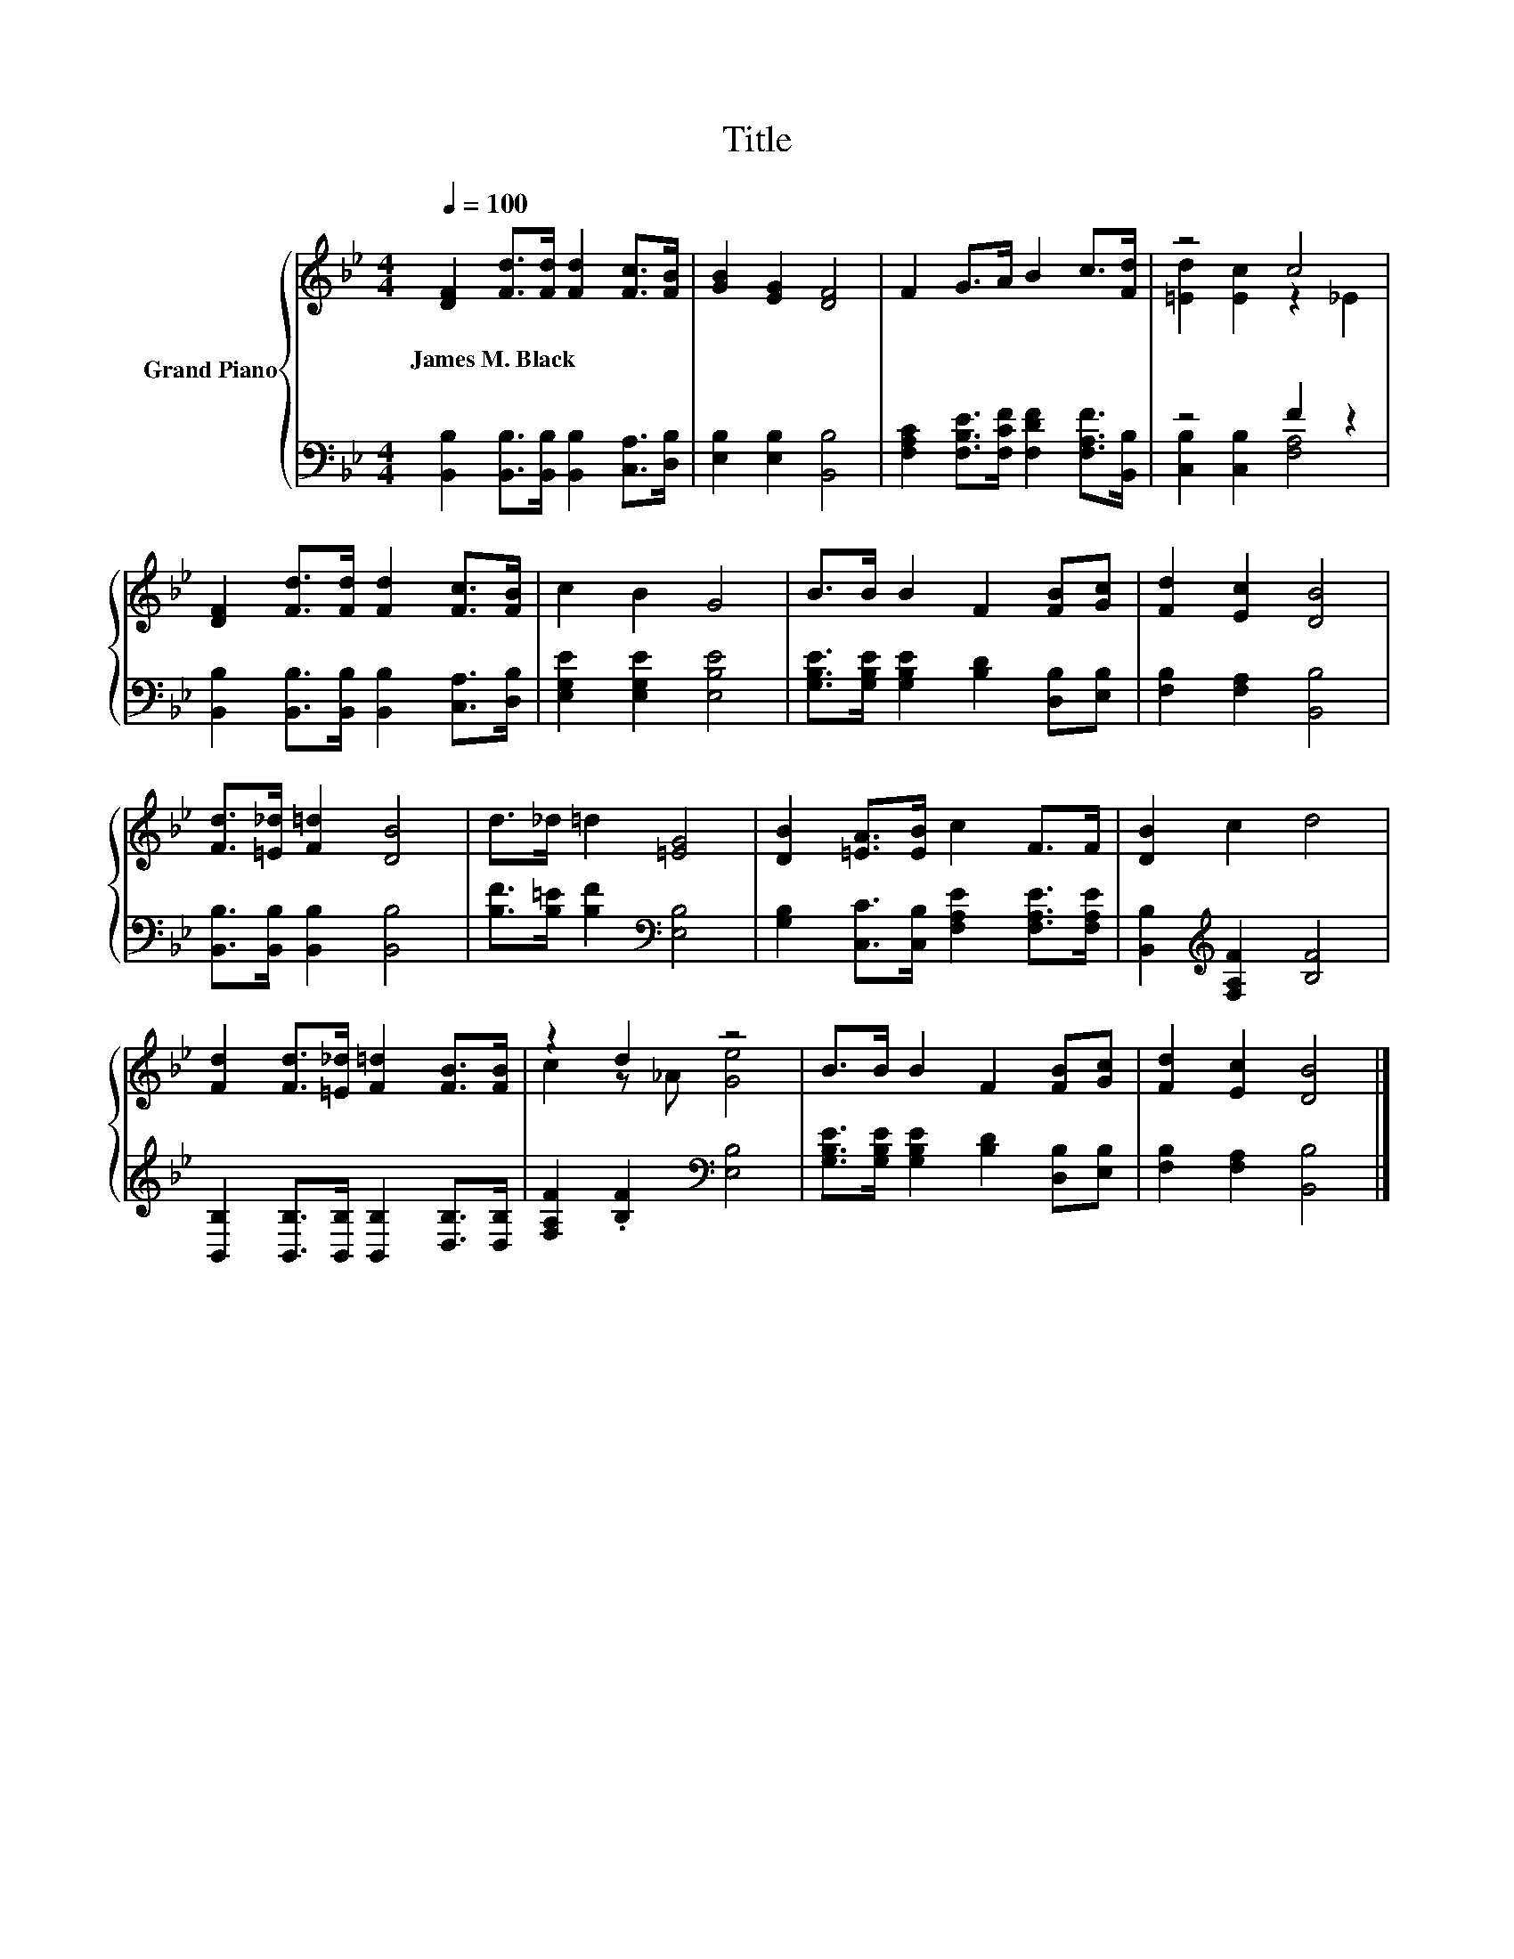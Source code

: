 X:1
T:Title
%%score { ( 1 3 ) | ( 2 4 ) }
L:1/8
Q:1/4=100
M:4/4
K:Bb
V:1 treble nm="Grand Piano"
V:3 treble 
V:2 bass 
V:4 bass 
V:1
 [DF]2 [Fd]>[Fd] [Fd]2 [Fc]>[FB] | [GB]2 [EG]2 [DF]4 | F2 G>A B2 c>[Fd] | z4 c4 | %4
w: James~M.~Black * * * * *||||
 [DF]2 [Fd]>[Fd] [Fd]2 [Fc]>[FB] | c2 B2 G4 | B>B B2 F2 [FB][Gc] | [Fd]2 [Ec]2 [DB]4 | %8
w: ||||
 [Fd]>[=E_d] [F=d]2 [DB]4 | d>_d =d2 [=EG]4 | [DB]2 [=EA]>[EB] c2 F>F | [DB]2 c2 d4 | %12
w: ||||
 [Fd]2 [Fd]>[=E_d] [F=d]2 [FB]>[FB] | z2 d2 z4 | B>B B2 F2 [FB][Gc] | [Fd]2 [Ec]2 [DB]4 |] %16
w: ||||
V:2
 [B,,B,]2 [B,,B,]>[B,,B,] [B,,B,]2 [C,A,]>[D,B,] | [E,B,]2 [E,B,]2 [B,,B,]4 | %2
 [F,A,C]2 [F,B,E]>[F,CF] [F,DF]2 [F,A,F]>[B,,B,] | z4 F2 z2 | %4
 [B,,B,]2 [B,,B,]>[B,,B,] [B,,B,]2 [C,A,]>[D,B,] | [E,G,E]2 [E,G,E]2 [E,B,E]4 | %6
 [G,B,E]>[G,B,E] [G,B,E]2 [B,D]2 [D,B,][E,B,] | [F,B,]2 [F,A,]2 [B,,B,]4 | %8
 [B,,B,]>[B,,B,] [B,,B,]2 [B,,B,]4 | [B,F]>[B,=E] [B,F]2[K:bass] [E,B,]4 | %10
 [G,B,]2 [C,C]>[C,B,] [F,A,E]2 [F,A,E]>[F,A,E] | [B,,B,]2[K:treble] [F,A,F]2 [B,F]4 | %12
 [B,,B,]2 [B,,B,]>[B,,B,] [B,,B,]2 [D,B,]>[D,B,] | [F,A,F]2 .[B,F]2[K:bass] [E,B,]4 | %14
 [G,B,E]>[G,B,E] [G,B,E]2 [B,D]2 [D,B,][E,B,] | [F,B,]2 [F,A,]2 [B,,B,]4 |] %16
V:3
 x8 | x8 | x8 | [=Ed]2 [Ec]2 z2 _E2 | x8 | x8 | x8 | x8 | x8 | x8 | x8 | x8 | x8 | c2 z _A [Ge]4 | %14
 x8 | x8 |] %16
V:4
 x8 | x8 | x8 | [C,B,]2 [C,B,]2 [F,A,]4 | x8 | x8 | x8 | x8 | x8 | x4[K:bass] x4 | x8 | %11
 x2[K:treble] x6 | x8 | x4[K:bass] x4 | x8 | x8 |] %16

